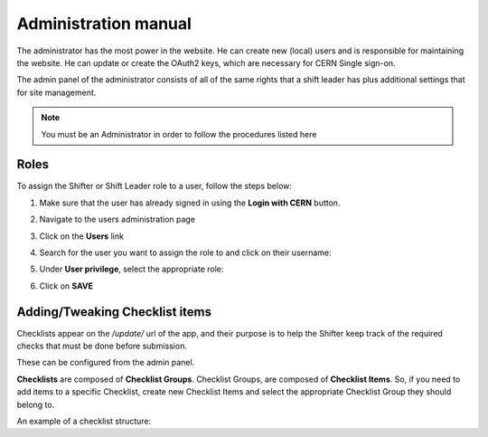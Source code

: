 Administration manual
=====================

The administrator has the most power in the website. He can create new
(local) users and is responsible for maintaining the website. He can
update or create the OAuth2 keys, which are necessary for CERN Single
sign-on.

The admin panel of the administrator consists of all of the same rights
that a shift leader has plus additional settings that for site
management.

.. note::
   
   You must be an Administrator in order to follow the procedures listed here

Roles
-----
To assign the Shifter or Shift Leader role to a user, follow the steps below:

#. Make sure that the user has already signed in using the **Login with CERN** button.
#. Navigate to the users administration page
     .. image:: images/admin-link.png   
#. Click on the **Users** link
     .. image:: images/admin-users.png
#. Search for the user you want to assign the role to and click on their username:
     .. image:: images/admin-user-to-assign.png
#. Under **User privilege**, select the appropriate role:
     .. image:: images/admin-change-role-shifter.png
#. Click on **SAVE**
	  
	   	   
Adding/Tweaking Checklist items
-------------------------------
Checklists appear on the `/update/` url of the app, and their purpose is to help
the Shifter keep track of the required checks that must be done before submission.

These can be configured from the admin panel.

**Checklists** are composed of **Checklist Groups**. Checklist Groups, are composed
of **Checklist Items**. So, if you need to add items to a specific Checklist, create
new Checklist Items and select the appropriate Checklist Group they should belong
to. 

An example of a checklist structure:

.. graphviz::
   
   digraph checklists {
   "Checklist Item" [color = green, shape = square, fixedsize=true, width=1.5]
   "Checklist Group" [color = blue, shape = square, fixedsize=true, width=1.5]
   "Checklist" [color = red, shape = square, fixedsize=true, width=1.5]

   "Checklist Item" -> "Checklist Group" [style=invis]
   "Checklist Group" -> "Checklist" [style=invis]   
   
   "Tracking" [color = red]
   "Bad components" [color = blue]
   "Tracking checks" [color = blue]
   "Check TkMaps" [color = green]
   "did we recover some 'known' bad component?" [color = green]
   "If yes, what is the reason to be flagged as bad?" [color = green]
   
   "did we recover some 'known' bad component?" -> "Bad components"
   "If yes, what is the reason to be flagged as bad?" -> "Bad components"   
   "Check TkMaps" -> "Tracking checks"
   "Bad components" -> "Tracking"
   "Tracking checks" -> "Tracking"
   }

   
